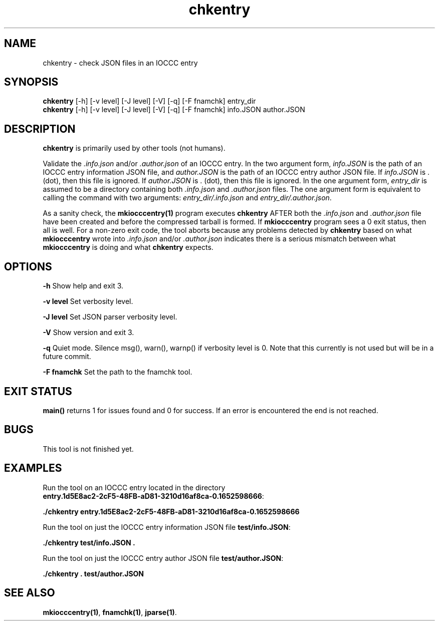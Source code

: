 .TH chkentry 1 "2 September 2022" "chkentry" "IOCCC tools"
.SH NAME
chkentry \- check JSON files in an IOCCC entry
.SH SYNOPSIS
\fBchkentry\fP [\-h] [\-v level] [\-J level] [\-V] [\-q] [\-F fnamchk] entry_dir
.br
\fBchkentry\fP [\-h] [\-v level] [\-J level] [\-V] [\-q] [\-F fnamchk] info.JSON author.JSON
.SH DESCRIPTION
\fBchkentry\fP is primarily used by other tools (not humans).
.PP
Validate the \fI.info.json\fP and/or \fI.author.json\fP of an IOCCC entry.
In the two argument form, \fIinfo.JSON\fP is the path of an IOCCC entry information JSON file,
and \fIauthor.JSON\fP is the path of an IOCCC entry author JSON file.
If \fIinfo.JSON\fP is \fR.\fP (dot), then this file is ignored.
If \fIauthor.JSON\fP is \fR.\fP (dot), then this file is ignored.
In the one argument form, \fIentry_dir\fP is assumed to be a directory containing both \fI.info.json\fP and \fI.author.json\fP files.
The one argument form is equivalent to calling the command with two arguments: \fIentry_dir/.info.json\fP and \fIentry_dir/.author.json\fP.
.PP
As a sanity check, the \fBmkiocccentry(1)\fP program executes \fBchkentry\fP AFTER both the \fI.info.json\fP and \fI.author.json\fP file have been created and before the compressed tarball is formed.
If \fBmkiocccentry\fP program sees a 0 exit status, then all is well.
For a non-zero exit code, the tool aborts because any problems detected by \fBchkentry\fP based on what \fBmkiocccentry\fP wrote into \fI.info.json\fP and/or \fI.author.json\fP indicates there is a serious mismatch between what \fBmkiocccentry\fP is doing and what \fBchkentry\fP expects.
.PP
.SH OPTIONS
.PP
\fB\-h\fP
Show help and exit 3.
.PP
\fB\-v level\fP
Set verbosity level.
.PP
\fB\-J level\fP
Set JSON parser verbosity level.
.PP
.PP
\fB\-V\fP
Show version and exit 3.
.PP
\fB\-q\fP
Quiet mode.
Silence msg(), warn(), warnp() if verbosity level is 0.
Note that this currently is not used but will be in a future commit.
.PP
\fB\-F fnamchk\fP
Set the path to the \fRfnamchk\fP tool.
.SH EXIT STATUS
.PP
\fBmain()\fP returns 1 for issues found and 0 for success.
If an error is encountered the end is not reached.
.SH BUGS
This tool is not finished yet.
.SH EXAMPLES
.PP
.nf
Run the tool on an IOCCC entry located in the directory
\fBentry.1d5E8ac2-2cF5-48FB-aD81-3210d16af8ca-0.1652598666\fP:

\fB
 ./chkentry entry.1d5E8ac2-2cF5-48FB-aD81-3210d16af8ca-0.1652598666\fP
.fi

.PP
.nf
Run the tool on just the IOCCC entry information JSON file \fBtest/info.JSON\fP:

\fB
 ./chkentry test/info.JSON .\fP
.fi

.PP
.nf
Run the tool on just the IOCCC entry author JSON file \fBtest/author.JSON\fP:

\fB
 ./chkentry . test/author.JSON\fP
.fi
.SH SEE ALSO
.PP
\fBmkiocccentry(1)\fP,  \fBfnamchk(1)\fP, \fBjparse(1)\fP.
